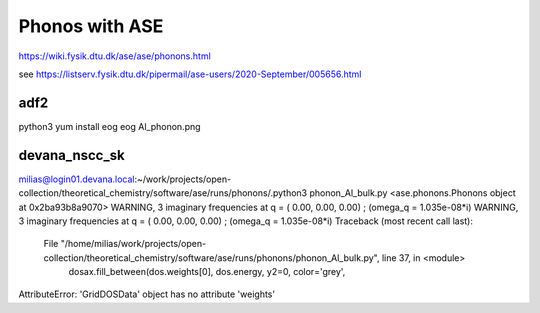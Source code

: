 ===============
Phonos with ASE
===============

https://wiki.fysik.dtu.dk/ase/ase/phonons.html

see https://listserv.fysik.dtu.dk/pipermail/ase-users/2020-September/005656.html

adf2
----
python3 yum install eog 
eog Al_phonon.png 

devana_nscc_sk
--------------
milias@login01.devana.local:~/work/projects/open-collection/theoretical_chemistry/software/ase/runs/phonons/.python3 phonon_Al_bulk.py 
<ase.phonons.Phonons object at 0x2ba93b8a9070>
WARNING, 3 imaginary frequencies at q = ( 0.00,  0.00,  0.00) ; (omega_q = 1.035e-08*i)
WARNING, 3 imaginary frequencies at q = ( 0.00,  0.00,  0.00) ; (omega_q = 1.035e-08*i)
Traceback (most recent call last):
  File "/home/milias/work/projects/open-collection/theoretical_chemistry/software/ase/runs/phonons/phonon_Al_bulk.py", line 37, in <module>
    dosax.fill_between(dos.weights[0], dos.energy, y2=0, color='grey',
AttributeError: 'GridDOSData' object has no attribute 'weights'

